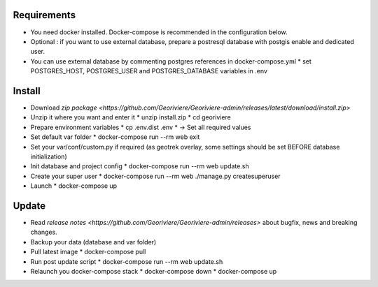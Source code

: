 Requirements
============
* You need docker installed. Docker-compose is recommended in the configuration below.
* Optional : if you want to use external database, prepare a postresql database with postgis enable and dedicated user.

* You can use external database by commenting postgres references in docker-compose.yml
  * set POSTGRES_HOST, POSTGRES_USER and POSTGRES_DATABASE variables in .env

Install
=======

* Download `zip package <https://github.com/Georiviere/Georiviere-admin/releases/latest/download/install.zip>`
* Unzip it where you want and enter it
  * unzip install.zip
  * cd georiviere
* Prepare environment variables
  * cp .env.dist .env
  * -> Set all required values
* Set default var folder
  * docker-compose run --rm web exit
* Set your var/conf/custom.py if required (as geotrek overlay, some settings should be set BEFORE database initialization)
* Init database and project config
  * docker-compose run --rm web update.sh
* Create your super user
  * docker-compose run --rm web ./manage.py createsuperuser
* Launch
  * docker-compose up

Update
============

* Read `release notes <https://github.com/Georiviere/Georiviere-admin/releases>` about bugfix, news and breaking changes.
* Backup your data (database and var folder)
* Pull latest image
  * docker-compose pull
* Run post update script
  * docker-compose run --rm web update.sh
* Relaunch you docker-compose stack
  * docker-compose down
  * docker-compose up
